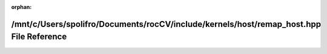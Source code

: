 .. meta::fdde07b795f645eb85013419f262d744a30b59d5f63fc7f5622e3d75ff13d4f488b39728a244f098e68d03d3aafed21fa44db36dd08d9afcaedf55ac02c3ca8b

:orphan:

.. title:: rocCV: /mnt/c/Users/spolifro/Documents/rocCV/include/kernels/host/remap_host.hpp File Reference

/mnt/c/Users/spolifro/Documents/rocCV/include/kernels/host/remap\_host.hpp File Reference
=========================================================================================

.. container:: doxygen-content

   
   .. raw:: html
     :file: remap__host_8hpp.html
